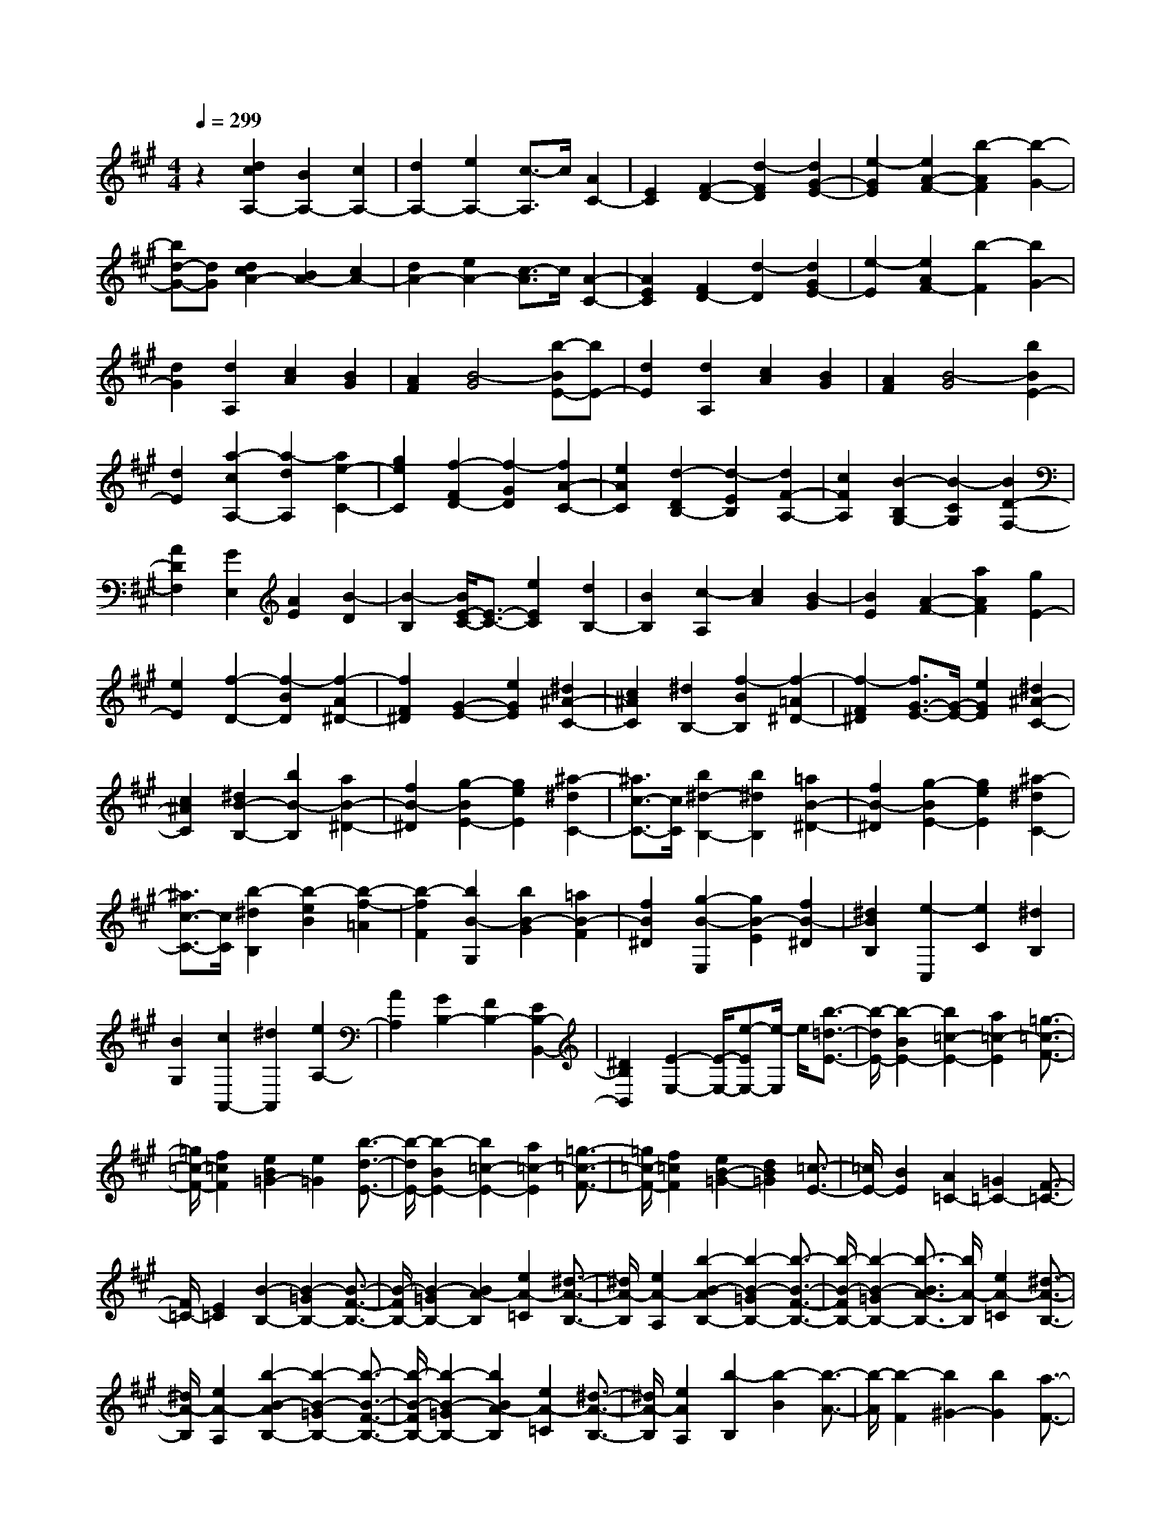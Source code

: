 % input file /home/ubuntu/MusicGeneratorQuin/training_data/scarlatti/K343.MID
X: 1
T: 
M: 4/4
L: 1/8
Q:1/4=299
K:A % 3 sharps
%(C) John Sankey 1998
%%MIDI program 6
%%MIDI program 6
%%MIDI program 6
%%MIDI program 6
%%MIDI program 6
%%MIDI program 6
%%MIDI program 6
%%MIDI program 6
%%MIDI program 6
%%MIDI program 6
%%MIDI program 6
%%MIDI program 6
z2 [d2c2A,2-] [B2A,2-] [c2A,2-]|[d2A,2-] [e2A,2-] [c3/2-A,3/2]c/2 [A2C2-]|[E2C2] [F2-D2-] [d2-F2D2] [d2G2-E2-]|[e2-G2E2] [e2A2-F2-] [b2-A2F2] [b2-G2-]|
[bd-G-][dG] [d2c2A2-] [B2A2-] [c2A2-]|[d2A2-] [e2A2-] [c3/2-A3/2]c/2 [A2-C2-]|[A2E2C2] [F2D2-] [d2-D2] [d2G2E2-]|[e2-E2] [e2A2F2-] [b2-F2] [b2G2-]|
[d2G2] [d2A,2] [c2A2] [B2G2]|[A2F2] [B4-G4] [b-BE-][bE-]|[d2E2] [d2A,2] [c2A2] [B2G2]|[A2F2] [B4-G4] [b2B2E2-]|
[d2E2] [a2-c2A,2-] [a2-d2A,2] [a2e2-C2-]|[g2e2C2] [f2-F2D2-] [f2-G2D2] [f2A2-C2-]|[e2A2C2] [d2-D2B,2-] [d2-E2B,2] [d2F2-A,2-]|[c2F2A,2] [B2-B,2G,2-] [B2-C2G,2] [B2D2-F,2-]|
[A2D2F,2] [G2E,2] [A2E2] [B2-D2]|[B2-B,2] [B/2E/2-C/2-][E3/2-C3/2-] [e2E2C2] [d2B,2-]|[B2B,2] [c2-A,2] [c2A2] [B2-G2]|[B2E2] [A2-F2-] [a2A2F2] [g2E2-]|
[e2E2] [f2-D2-] [f2-B2D2] [f2-A2^D2-]|[f2F2^D2] [G2-E2-] [e2G2E2] [^d2^A2-C2-]|[c2^A2C2] [^d2B,2-] [f2-B2B,2] [f2-=A2^D2-]|[f2-F2^D2] [f3/2G3/2-E3/2-][G/2-E/2-] [e2G2E2] [^d2^A2-C2-]|
[c2^A2C2] [^d2B2-B,2-] [b2B2-B,2] [a2B2-^D2-]|[f2B2-^D2] [g2-B2E2-] [g2e2E2] [^a2-^d2C2-]|[^a3/2c3/2-C3/2-][c/2C/2] [b2^d2-B,2-] [b2^d2B,2] [=a2B2-^D2-]|[f2B2-^D2] [g2-B2E2-] [g2e2E2] [^a2-^d2C2-]|
[^a3/2c3/2-C3/2-][c/2C/2] [b2-^d2B,2] [b2-e2B2] [b2-f2-=A2]|[b2-f2F2] [b2B2-G,2] [b2B2-G2] [=a2B2-F2]|[f2B2^D2] [g2-B2-E,2] [g2B2-E2] [f2B2-^D2]|[^d2B2B,2] [e2-C,2] [e2C2] [^d2B,2]|
[B2G,2] [c2A,,2-] [^d2A,,2] [e2A,2-]|[A2A,2] [G2B,2-] [F2B,2-] [E2B,2-B,,2-]|[^D2B,2B,,2] [E2-E,2-] [E/2-E,/2-][e-EE,-][e/2-E,/2] e/2[b3/2-=d3/2-E3/2-]|[b/2-d/2E/2-][b2-B2E2-][b2=c2-E2-][a2=c2-E2][=g3/2-=c3/2-F3/2-]|
[=g/2=c/2-F/2-][f2=c2F2][e2B2=G2-][e2=G2][b3/2-d3/2-E3/2-]|[b/2-d/2E/2-][b2-B2E2-][b2=c2-E2-][a2=c2-E2][=g3/2-=c3/2-F3/2-]|[=g/2=c/2-F/2-][f2=c2F2][e2B2-=G2-][d2B2=G2][=c3/2-E3/2-]|[=c/2E/2-][B2E2][A2=C2-][=G2=C2-][F3/2-=C3/2-]|
[F/2=C/2-][E2=C2][B2-B,2-][B2-=G2B,2-][B3/2-F3/2-B,3/2-]|[B/2-F/2B,/2-][B2-=G2B,2-][B2A2-B,2][e2A2-=C2][^d3/2-A3/2-B,3/2-]|[^d/2A/2-B,/2][e2A2-A,2][b2-B2-A2B,2-][b2-B2-=G2B,2-][b3/2-B3/2-F3/2-B,3/2-]|[b/2-B/2-F/2B,/2-][b2-B2-=G2B,2-][b3/2-B3/2A3/2-B,3/2-] [b/2A/2-B,/2][e2A2-=C2][^d3/2-A3/2-B,3/2-]|
[^d/2A/2-B,/2][e2A2-A,2][b2-B2-A2B,2-][b2-B2-=G2B,2-][b3/2-B3/2-F3/2-B,3/2-]|[b/2-B/2-F/2B,/2-][b2-B2-=G2B,2-][b2B2A2-B,2][e2A2-=C2][^d3/2-A3/2-B,3/2-]|[^d/2A/2-B,/2][e2A2A,2][b2-B,2][b2-B2][b3/2-A3/2-]|[b/2-A/2][b2-F2][b2^G2-][b2G2][a3/2-F3/2-]|
[a/2F/2-][f2F2][^g2-B2-E,2][g2B2-E2][f3/2-B3/2-^D3/2-]|[f/2B/2-^D/2][b2B2B,2][e2-C,2][e2^C2][^d3/2-B,3/2-]|[^d/2B,/2][g2G,2][^c2-A,,2][c2A,2][B3/2-G,3/2-]|[B/2G,/2][e2E,2][A2-F,,2][A2F,2][G3/2-E,,3/2-]|
[G/2-E,,/2][G2E,2][F2B,,2-][F2B,,2][G3/2-B,3/2-]|[G/2B,/2-][A2B,2-][B2-B,2][B2-B,2][B3/2-C3/2-A,3/2-]|[B/2-C/2A,/2-][B2-^D2A,2][B2E2-G,2-][c2E2-G,2][B3/2-E3/2-A,3/2-]|[B/2E/2-A,/2-][A2E2A,2][G2B,2-][F2B,2-][E3/2-B,3/2-B,,3/2-]|
[E/2B,/2-B,,/2-][^D2B,2B,,2][g2-B2-E,2][g2B2-E2][f3/2-B3/2-^D3/2-]|[f/2B/2-^D/2][b2B2B,2][e2-C,2][e2C2][^d3/2-B,3/2-]|[^d/2B,/2][g2G,2][c2-A,,2][c2A,2][B3/2-G,3/2-]|[B/2G,/2][e2E,2][A2-F,,2][A2F,2][G3/2-E,,3/2-]|
[G/2-E,,/2][G2E,2][F2B,,2-][F2B,,2][G3/2-B,3/2-]|[G/2B,/2-][A2B,2-][B2-B,2][B2-B,2][B3/2-C3/2-A,3/2-]|[B/2-C/2A,/2-][B2-^D2A,2][B2E2-G,2-][c2E2-G,2][B3/2-E3/2-A,3/2-]|[B/2E/2-A,/2-][A2E2A,2][G2B,2-][F2B,2-][E3/2-B,3/2-B,,3/2-]|
[E/2B,/2-B,,/2-][^D2B,2B,,2][E2E,2-][b2-E,2][bB,,-]B,,/2-|B,,/2-[f2^d2B,,2][g2-e2-E,2-][geB-E,-][B-E,][BB,,-]B,,/2-|B,,/2-[F2^D2B,,2][G2E2E,2-][b2-E,2][bB,,-]B,,/2-|B,,/2-[f2^d2B,,2][g2-e2-E,2-][geB-E,-][B-E,][BB,,-]B,,/2-|
B,,/2-[F2^D2B,,2][E4-E,,4-][E3/2-E,,3/2-]|[E2-E,,2-] [E/2-E,,/2]E4[E3/2-E,3/2-]|[E/2E,/2]E2=D2B,2C3/2-|C/2-[e2E2C2][=d2F2B,2-][B2G2B,2][c3/2-A3/2-A,3/2-]|
[c/2-A/2A,/2][c2A2][B2-=G2][B2E2]F3/2-|F/2-[a2A2F2][=g2B2E2-][e2c2E2][f3/2-d3/2-D3/2-]|[f/2-d/2D/2-][f2F2D2][e2-^G2C2-][e2^A2C2][d3/2-B3/2-B,3/2-]|[d/2-B/2B,/2-][d2D2B,2][c2-E2A,2-][c2F2A,2][B3/2-=G3/2-=G,3/2-]|
[B/2-=G/2=G,/2-][B2B,2=G,2][=A2-C2F,2-][A2^D2F,2][=G3/2-E3/2-E,3/2-]|[=G/2E/2-E,/2-][d2E2E,2][c2E2-][e2E2][^A3/2-F,3/2-]|[^A/2-F,/2][^A2-F2][^A2-=G2][^A2F2][B3/2-E3/2-]|[B/2E/2][e2=G,2][f2F,2][=g2E,2][c3/2-^A3/2-F,3/2-]|
[c/2-^A/2-F,/2][c2-^A2-F2][c2-^A2-=G2][c2-^A2-F2][c3/2^A3/2E3/2-]|E/2[e2=G,2][f2F,2][=g2-E,2][=g3/2-^A3/2-F,3/2-]|[=g/2^A/2F,/2-][=g2F,2][f2^A,2-][e2^A,2][^d3/2-B,3/2-]|[^d/2B,/2-][f2-B2B,2][f2-=A2^D2-][f2-F2^D2][f3/2-=G3/2-E3/2-]|
[f/2=G/2-E/2-][=g2=G2E2][f2A2-=C2-][e2A2=C2][^d3/2-B,3/2-]|[^d/2B,/2-][f2-B2B,2][f2-A2^D2-][f2-F2^D2][f3/2-=G3/2-E3/2-]|[f/2=G/2-E/2-][e2=G2E2][^d2A2-=C2-][e2A2=C2][f3/2-B,3/2-]|[f/2B,/2-][f2-B2B,2][f2-A2^D2-][f2-F2^D2][f3/2-=G3/2-E3/2-]|
[f/2=G/2-E/2-][=g2=G2E2][e2=G,2-][=d2=G,2][c3/2-=A,3/2-]|[c/2A,/2-][e2-A2A,2][e2-=G2^C2-][e2-E2C2][e3/2-F3/2-=D3/2-]|[e/2F/2-D/2-][d2F2D2][c2=G2-B,2-][d2=G2B,2][e3/2-A,3/2-]|[e/2A,/2-][e2-A2A,2][e2-=G2C2-][e2-E2C2][e3/2-F3/2-D3/2-]|
[e/2F/2-D/2-][d2F2D2][c2=G2-B,2-][d2=G2B,2][e3/2-A,3/2-]|[e/2-A,/2][e2-A2][e2=G2]E2F3/2-|F/2-[a2A2F2][=g2B2E2-][e2c2E2][f3/2-d3/2-D3/2-]|[f/2-d/2D/2][f2d2][e2-c2][e2A2][d3/2-B3/2-]|
[d/2-B/2][d2^G2][c2-A2][c2A,2][f3/2-D3/2-]|[f/2-D/2-][f2B2-D2][e2-B2C2-][e2-A2C2][e3/2-G3/2-B,3/2-]|[e/2G/2-B,/2-][d2-G2B,2][d2A2-A,2-][c2A2A,2][B3/2-G3/2-E3/2-]|[B/2G/2E/2-][b2-e2E2][b2-d2G2-][b2-B2G2][b3/2-=c3/2-A3/2-]|
[b/2=c/2-A/2-][=c'2=c2A2][b2d2-=F2-][a2d2-=F2][b3/2-d3/2-E3/2-]|[b/2-d/2E/2-][b2e2E2][b2-d2G2-][b2-B2G2][b3/2-=c3/2-A3/2-]|[b/2=c/2-A/2-][a2=c2A2][^g2d2-=F2-][a2d2-=F2][b3/2-d3/2-E3/2-]|[b/2d/2E/2-][e2E2][d2^G,2-][B2G,2][dA,-][=c/2-A,/2-]|
[=c/2A,/2-][dA,-][=cA,][d=F,-][=c=F,-][B=F,-][A=F,][B3/2-E,3/2-]|[B/2E,/2-][B2-E2E,2][B2-D2G,2-][B2-B,2G,2][B3/2-=C3/2-A,3/2-]|[B/2=C/2-A,/2-][A2=C2A,2][G2D2-=F,2-][A2D2=F,2][B3/2-E,3/2-]|[B/2E,/2-][B2-E2E,2][B2-D2G,2-][B2-B,2G,2][B3/2-=C3/2-A,3/2-]|
[B/2=C/2-A,/2-][A2=C2A,2][G2D2-=F,2-][A2D2=F,2][B3/2-E,3/2-]|[B/2-E,/2][B2-E2][B2D2]B,2^C3/2-|C/2-[e2E2C2][d2^F2B,2-][B2G2B,2][^c3/2-A3/2-A,,3/2-]|[c/2-A/2-A,,/2][c2A2A,2][B2G,2][e2E,2][A3/2-F,,3/2-]|
[A/2-F,,/2][A2^F,2][G2E,2][c2C,2][F3/2-D,,3/2-]|[F/2D,,/2-][f2D,,2][e2D,2-][d2D,2][c3/2-E,3/2-]|[c/2E,/2-][B2E,2-][A2E,2-E,,2-][G2E,2E,,2][A3/2-A,,3/2-]|[A/2A,,/2-][^c'2A,,2][b2-G2-][b2B2G2][A3/2-F3/2-]|
[A/2-F/2-][a2A2F2][g2-E2-][g2G2E2][F3/2-D3/2-]|[F/2-D/2-][f2F2D2][e2-C2-][e2E2C2][D3/2-B,3/2-]|[D/2-B,/2-][d2D2B,2][c2A,2-][A2A,2][B3/2-G,3/2-]|[B/2-G,/2][B2-E2][BD-]DB,2C3/2-|
C/2-[e2E2C2][d2F2B,2-][B2G2B,2][c3/2-A3/2-A,,3/2-]|[c/2-A/2-A,,/2][c2A2A,2][B2G,2][e2E,2][A3/2-F,,3/2-]|[A/2-F,,/2][A2F,2][G2E,2][c2C,2][F3/2-D,,3/2-]|[F/2D,,/2-][f2D,,2][e2D,2-][d2D,2][c3/2-E,3/2-]|
[c/2E,/2-][B2E,2-][A2E,2-E,,2-][G2E,2E,,2][A3/2A,,3/2-]|A,,/2-[c'2-a2-e2-A,,2][c'3/2a3/2e3/2E,3/2-] E,/2-[b2g2e2E,2][c'3/2-a3/2-e3/2-A,3/2-]|[c'/2a/2e/2A,/2-][a2-e2-c2-A,2][a3/2e3/2c3/2E,3/2-] E,/2-[g2d2B2E,2][a3/2-e3/2-c3/2-A,,3/2-]|[a/2e/2c/2A,,/2-][e2-c2-A2-A,,2][e3/2c3/2A3/2E,3/2-] E,/2-[B2G2E,2][c3/2-A3/2-A,,3/2-]|
[c/2A/2A,,/2-][A2-E2-C2-A,,2][A3/2E3/2C3/2E,,3/2-] E,,/2-[G2E2D2B,2E,,2][A3/2-E3/2-C3/2-A,,3/2-]|[A8-E8-C8-A,,8-]|[A8-E8-C8-A,,8-]|[A4-E4-C4-A,,4-] [A3/2E3/2C3/2A,,3/2]
